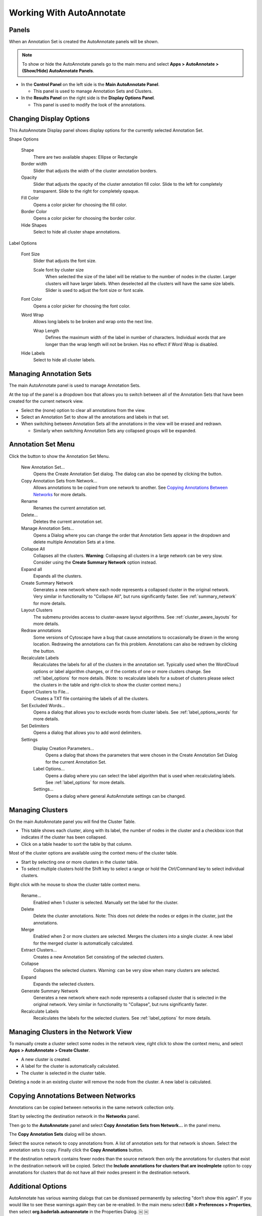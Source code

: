 Working With AutoAnnotate
=========================

Panels
------

When an Annotation Set is created the AutoAnnotate panels will be shown.

.. note:: To show or hide the AutoAnnotate panels go to the main menu and 
          select **Apps > AutoAnnotate > (Show/Hide) AutoAnnotate Panels**. 

.. image:: images/panels_red2.png


* In the **Control Panel** on the left side is the **Main AutoAnnotate Panel**.

  * This panel is used to manage Annotation Sets and Clusters. 

* In the **Results Panel** on the right side is the **Display Options Panel**.

  * This panel is used to modify the look of the annotations. 


Changing Display Options
------------------------

This AutoAnnotate Display panel shows display options for the currently selected Annotation Set.

.. image:: images/display_options2.png
   :width: 220px
   :align: right

Shape Options

  Shape
    There are two available shapes: Ellipse or Rectangle

  Border width
    Slider that adjusts the width of the cluster annotation borders.

  Opacity
    Slider that adjusts the opacity of the cluster annotation fill color.
    Slide to the left for completely transparent. Slide to the right for completely opaque. 

  Fill Color
    Opens a color picker for choosing the fill color.

  Border Color
    Opens a color picker for choosing the border color.

  Hide Shapes
    Select to hide all cluster shape annotations. 


Label Options

  Font Size
    Slider that adjusts the font size.

    Scale font by cluster size
      When selected the size of the label will be relative to the number of 
      nodes in the cluster. Larger clusters will have larger labels.
      When deselected all the clusters will have the same size labels. 
      Slider is used to adjust the font size or font scale.

  Font Color
    Opens a color picker for choosing the font color.

  Word Wrap
    Allows long labels to be broken and wrap onto the next line.

    Wrap Length
      Defines the maximum width of the label in number of characters.
      Individual words that are longer than the wrap length will not be broken.
      Has no effect if Word Wrap is disabled.

  Hide Labels
    Select to hide all cluster labels. 


Managing Annotation Sets
------------------------

The main AutoAnnotate panel is used to manage Annotation Sets.

.. image:: images/annotation_set_combo.png
   :width: 350px

At the top of the panel is a dropdown box that allows you to switch between all of 
the Annotation Sets that have been created for the current network view.

* Select the (none) option to clear all annotations from the view.
* Select an Annotation Set to show all the annotations and labels in that set.
* When switching between Annotation Sets all the annotations in the view will be erased and redrawn.

  * Similarly when switching Annotation Sets any collapsed groups will be expanded. 


Annotation Set Menu
-------------------

.. image:: images/menu3.png
   :width: 400px

.. |button_plus|   image:: images/button_plus.png
   :width: 25px

.. |button_menu|   image:: images/button_menu.png
   :width: 25px

.. |button_redraw| image:: images/button_redraw.png
   :width: 25px

Click the |button_menu| button to show the Annotation Set Menu.

  New Annotation Set...
    Opens the Create Annotation Set dialog. 
    The dialog can also be opened by clicking the |button_plus| button.

  Copy Annotation Sets from Network...
    Allows annotations to be copied from one network to another. See `Copying Annotations Between Networks`_ 
    for more details.

  Rename
    Renames the current annotation set.

  Delete...
    Deletes the current annotation set.

  Manage Annotation Sets...
    Opens a Dialog where you can change the order that Annotation Sets appear 
    in the dropdown and delete multiple Annotation Sets at a time. 

  Collapse All
    Collapses all the clusters. **Warning**: Collapsing all clusters in a large network 
    can be very slow. Consider using the **Create Summary Network** option instead. 

  Expand all
    Expands all the clusters.

  Create Summary Network
    Generates a new network where each node represents a collapsed cluster in the original network.
    Very similar in functionality to "Collapse All", but runs significantly faster. 
    See :ref:`summary_network` for more details.

  Layout Clusters
    The submenu provides access to cluster-aware layout algorithms. See :ref:`cluster_aware_layouts`
    for more details.

  Redraw annotations
    Some versions of Cytoscape have a bug that cause annotations to occasionally be
    drawn in the wrong location. Redrawing the annotations can fix this problem.
    Annotations can also be redrawn by clicking the |button_redraw| button.

  Recalculate Labels
    Recalculates the labels for all of the clusters in the annotation set. 
    Typically used when the WordCloud options or label algorithm changes, or if the contets of 
    one or more clusters change. See :ref:`label_options` for more details. 
    (Note: to recalculate labels for a 
    subset of clusters please select the clusters in the table and right-click 
    to show the cluster context menu.) 
  
  Export Clusters to File...
    Creates a TXT file containing the labels of all the clusters.

  Set Excluded Words...
    Opens a dialog that allows you to exclude words from cluster labels.
    See :ref:`label_options_words` for more details.

  Set Delimiters
    Opens a dialog that allows you to add word delimiters.

  Settings
    Display Creation Parameters...
      Opens a dialog that shows the parameters that were chosen in the Create Annotation Set Dialog
      for the current Annotation Set.

    Label Options...
      Opens a dialog where you can select the label algorithm that is used when recalculating labels. 
      See :ref:`label_options` for more details. 

    Settings...
      Opens a dialog where general AutoAnnotate settings can be changed.



Managing Clusters
-----------------

On the main AutoAnnotate panel you will find the Cluster Table.

* This table shows each cluster, along with its label, the number of nodes in the 
  cluster and a checkbox icon that indicates if the cluster has been collapsed.
* Click on a table header to sort the table by that column. 

Most of the cluster options are available using the context menu of the cluster table.

* Start by selecting one or more clusters in the cluster table.
* To select multiple clusters hold the Shift key to select a range or hold 
  the Ctrl/Command key to select individual clusters. 

.. image:: images/menu_clusters.png
   :width: 400 px

Right click with he mouse to show the cluster table context menu.

  Rename…
    Enabled when 1 cluster is selected.
    Manually set the label for the cluster. 

  Delete
    Delete the cluster annotations.
    Note: This does not delete the nodes or edges in the cluster, just the annotations. 

  Merge
    Enabled when 2 or more clusters are selected.
    Merges the clusters into a single cluster.
    A new label for the merged cluster is automatically calculated. 

  Extract Clusters…
    Creates a new Annotation Set consisting of the selected clusters. 

  Collapse
    Collapses the selected clusters.
    Warning: can be very slow when many clusters are selected. 

  Expand
    Expands the selected clusters.

  Generate Summary Network
    Generates a new network where each node represents a collapsed cluster that is 
    selected in the original network.
    Very similar in functionality to "Collapse", but runs significantly faster. 

  Recalculate Labels
    Recalculates the labels for the selected clusters. See :ref:`label_options` for more details.


Managing Clusters in the Network View
-------------------------------------

To manually create a cluster select some nodes in the network view, right click to 
show the context menu, and select **Apps > AutoAnnotate > Create Cluster**.

.. image:: images/menu_network.png
   :width: 400 px

* A new cluster is created.
* A label for the cluster is automatically calculated.
* The cluster is selected in the cluster table. 

Deleting a node in an existing cluster will remove the node from the cluster. A new label 
is calculated. 


Copying Annotations Between Networks
------------------------------------

Annotations can be copied between networks in the same network collection only. 

Start by selecting the destination network in the **Networks** panel. 

.. image:: images/copy_network_panel.png
   :width: 450 px

Then go to the **AutoAnnotate** panel and select **Copy Annotation Sets from Network...** 
in the panel menu. 

.. image:: images/copy_menu_item.png
   :width: 400 px

The **Copy Annotation Sets** dialog will be shown.

.. image:: images/copy_dialog.png
   :width: 400 px

Select the source network to copy annotations from. A list of annotation sets for that network is shown.
Select the annotation sets to copy. Finally click the **Copy Annotations** button.

If the destination network contains fewer nodes than the source network then only the 
annotations for clusters that exist in the destination network will be copied. Select
the **Include annotations for clusters that are incolmplete** option to copy annotations for
clusters that do not have all their nodes present in the destination network.


Additional Options
------------------

AutoAnnotate has various warning dialogs that can be dismissed permanently by selecting "don’t show this 
again". If you would like to see these warnings again they can be re-enabled. In the main menu 
select **Edit > Preferences > Properties**, then select **org.baderlab.autoannotate** in the Properties 
Dialog. ￼ ￼

.. image:: images/cytoscape_preferences.png
   :width: 400 px


